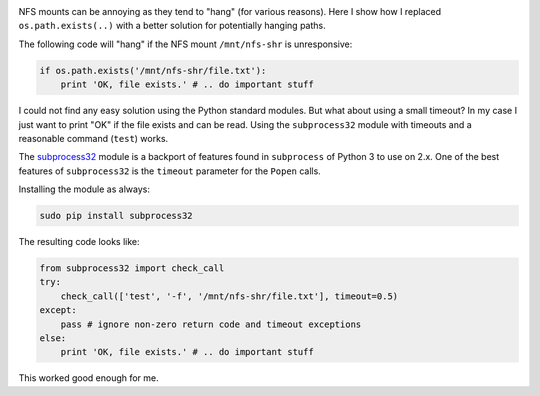 .. title: Checking for file existence on potentially hanging NFS mounts
.. slug: checking-for-file-existence-on-potentially-hanging-nfs-mounts
.. date: 2014/01/31 21:23:51
.. tags: python
.. link: 
.. description: 
.. type: text

.. image:: ../galleries/python-logo.png
   :class: left

NFS mounts can be annoying as they tend to "hang" (for various reasons).
Here I show how I replaced ``os.path.exists(..)`` with a better solution for potentially hanging paths.

.. TEASER_END

The following code will "hang" if the NFS mount ``/mnt/nfs-shr`` is unresponsive:

.. code:: python

    if os.path.exists('/mnt/nfs-shr/file.txt'):
        print 'OK, file exists.' # .. do important stuff

I could not find any easy solution using the Python standard modules.
But what about using a small timeout? In my case I just want to print "OK" if the file exists and can be read.
Using the ``subprocess32`` module with timeouts and a reasonable command (``test``) works.

The `subprocess32`_ module is a backport of features found in ``subprocess`` of Python 3 to use on 2.x.
One of the best features of ``subprocess32`` is the ``timeout`` parameter for the ``Popen`` calls.

Installing the module as always:

.. code-block:: bash

    sudo pip install subprocess32

The resulting code looks like:

.. code-block:: python

    from subprocess32 import check_call
    try:
        check_call(['test', '-f', '/mnt/nfs-shr/file.txt'], timeout=0.5)
    except:
        pass # ignore non-zero return code and timeout exceptions
    else:
        print 'OK, file exists.' # .. do important stuff

This worked good enough for me.

.. _subprocess32: https://pypi.python.org/pypi/subprocess32/
